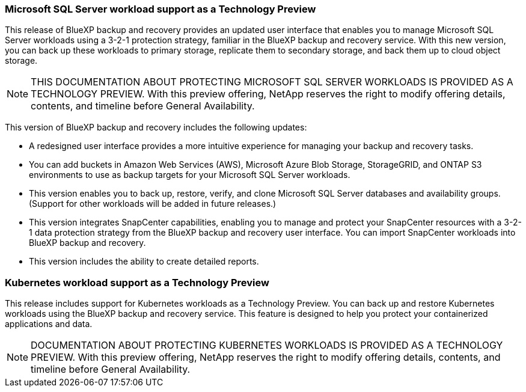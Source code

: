 === Microsoft SQL Server workload support as a Technology Preview

This release of BlueXP backup and recovery provides an updated user interface that enables you to manage Microsoft SQL Server workloads using a 3-2-1 protection strategy, familiar in the BlueXP backup and recovery service. With this new version, you can back up these workloads to primary storage, replicate them to secondary storage, and back them up to cloud object storage. 

NOTE: THIS DOCUMENTATION ABOUT PROTECTING MICROSOFT SQL SERVER WORKLOADS IS PROVIDED AS A TECHNOLOGY PREVIEW.  With this preview offering, NetApp reserves the right to modify offering details, contents, and timeline before General Availability.  

This version of BlueXP backup and recovery includes the following updates:

* A redesigned user interface provides a more intuitive experience for managing your backup and recovery tasks.
* You can add buckets in Amazon Web Services (AWS), Microsoft Azure Blob Storage, StorageGRID, and ONTAP S3 environments to use as backup targets for your Microsoft SQL Server workloads.
* This version enables you to back up, restore, verify, and clone Microsoft SQL Server databases and availability groups. (Support for other workloads will be added in future releases.)
* This version integrates SnapCenter capabilities, enabling you to manage and protect your SnapCenter resources with a 3-2-1 data protection strategy from the BlueXP backup and recovery user interface. You can import SnapCenter workloads into BlueXP backup and recovery. 
* This version includes the ability to create detailed reports.  

=== Kubernetes workload support as a Technology Preview 

This release includes support for Kubernetes workloads as a Technology Preview. You can back up and restore Kubernetes workloads using the BlueXP backup and recovery service. This feature is designed to help you protect your containerized applications and data.

NOTE: DOCUMENTATION ABOUT PROTECTING KUBERNETES WORKLOADS IS PROVIDED AS A TECHNOLOGY PREVIEW.  With this preview offering, NetApp reserves the right to modify offering details, contents, and timeline before General Availability.  

